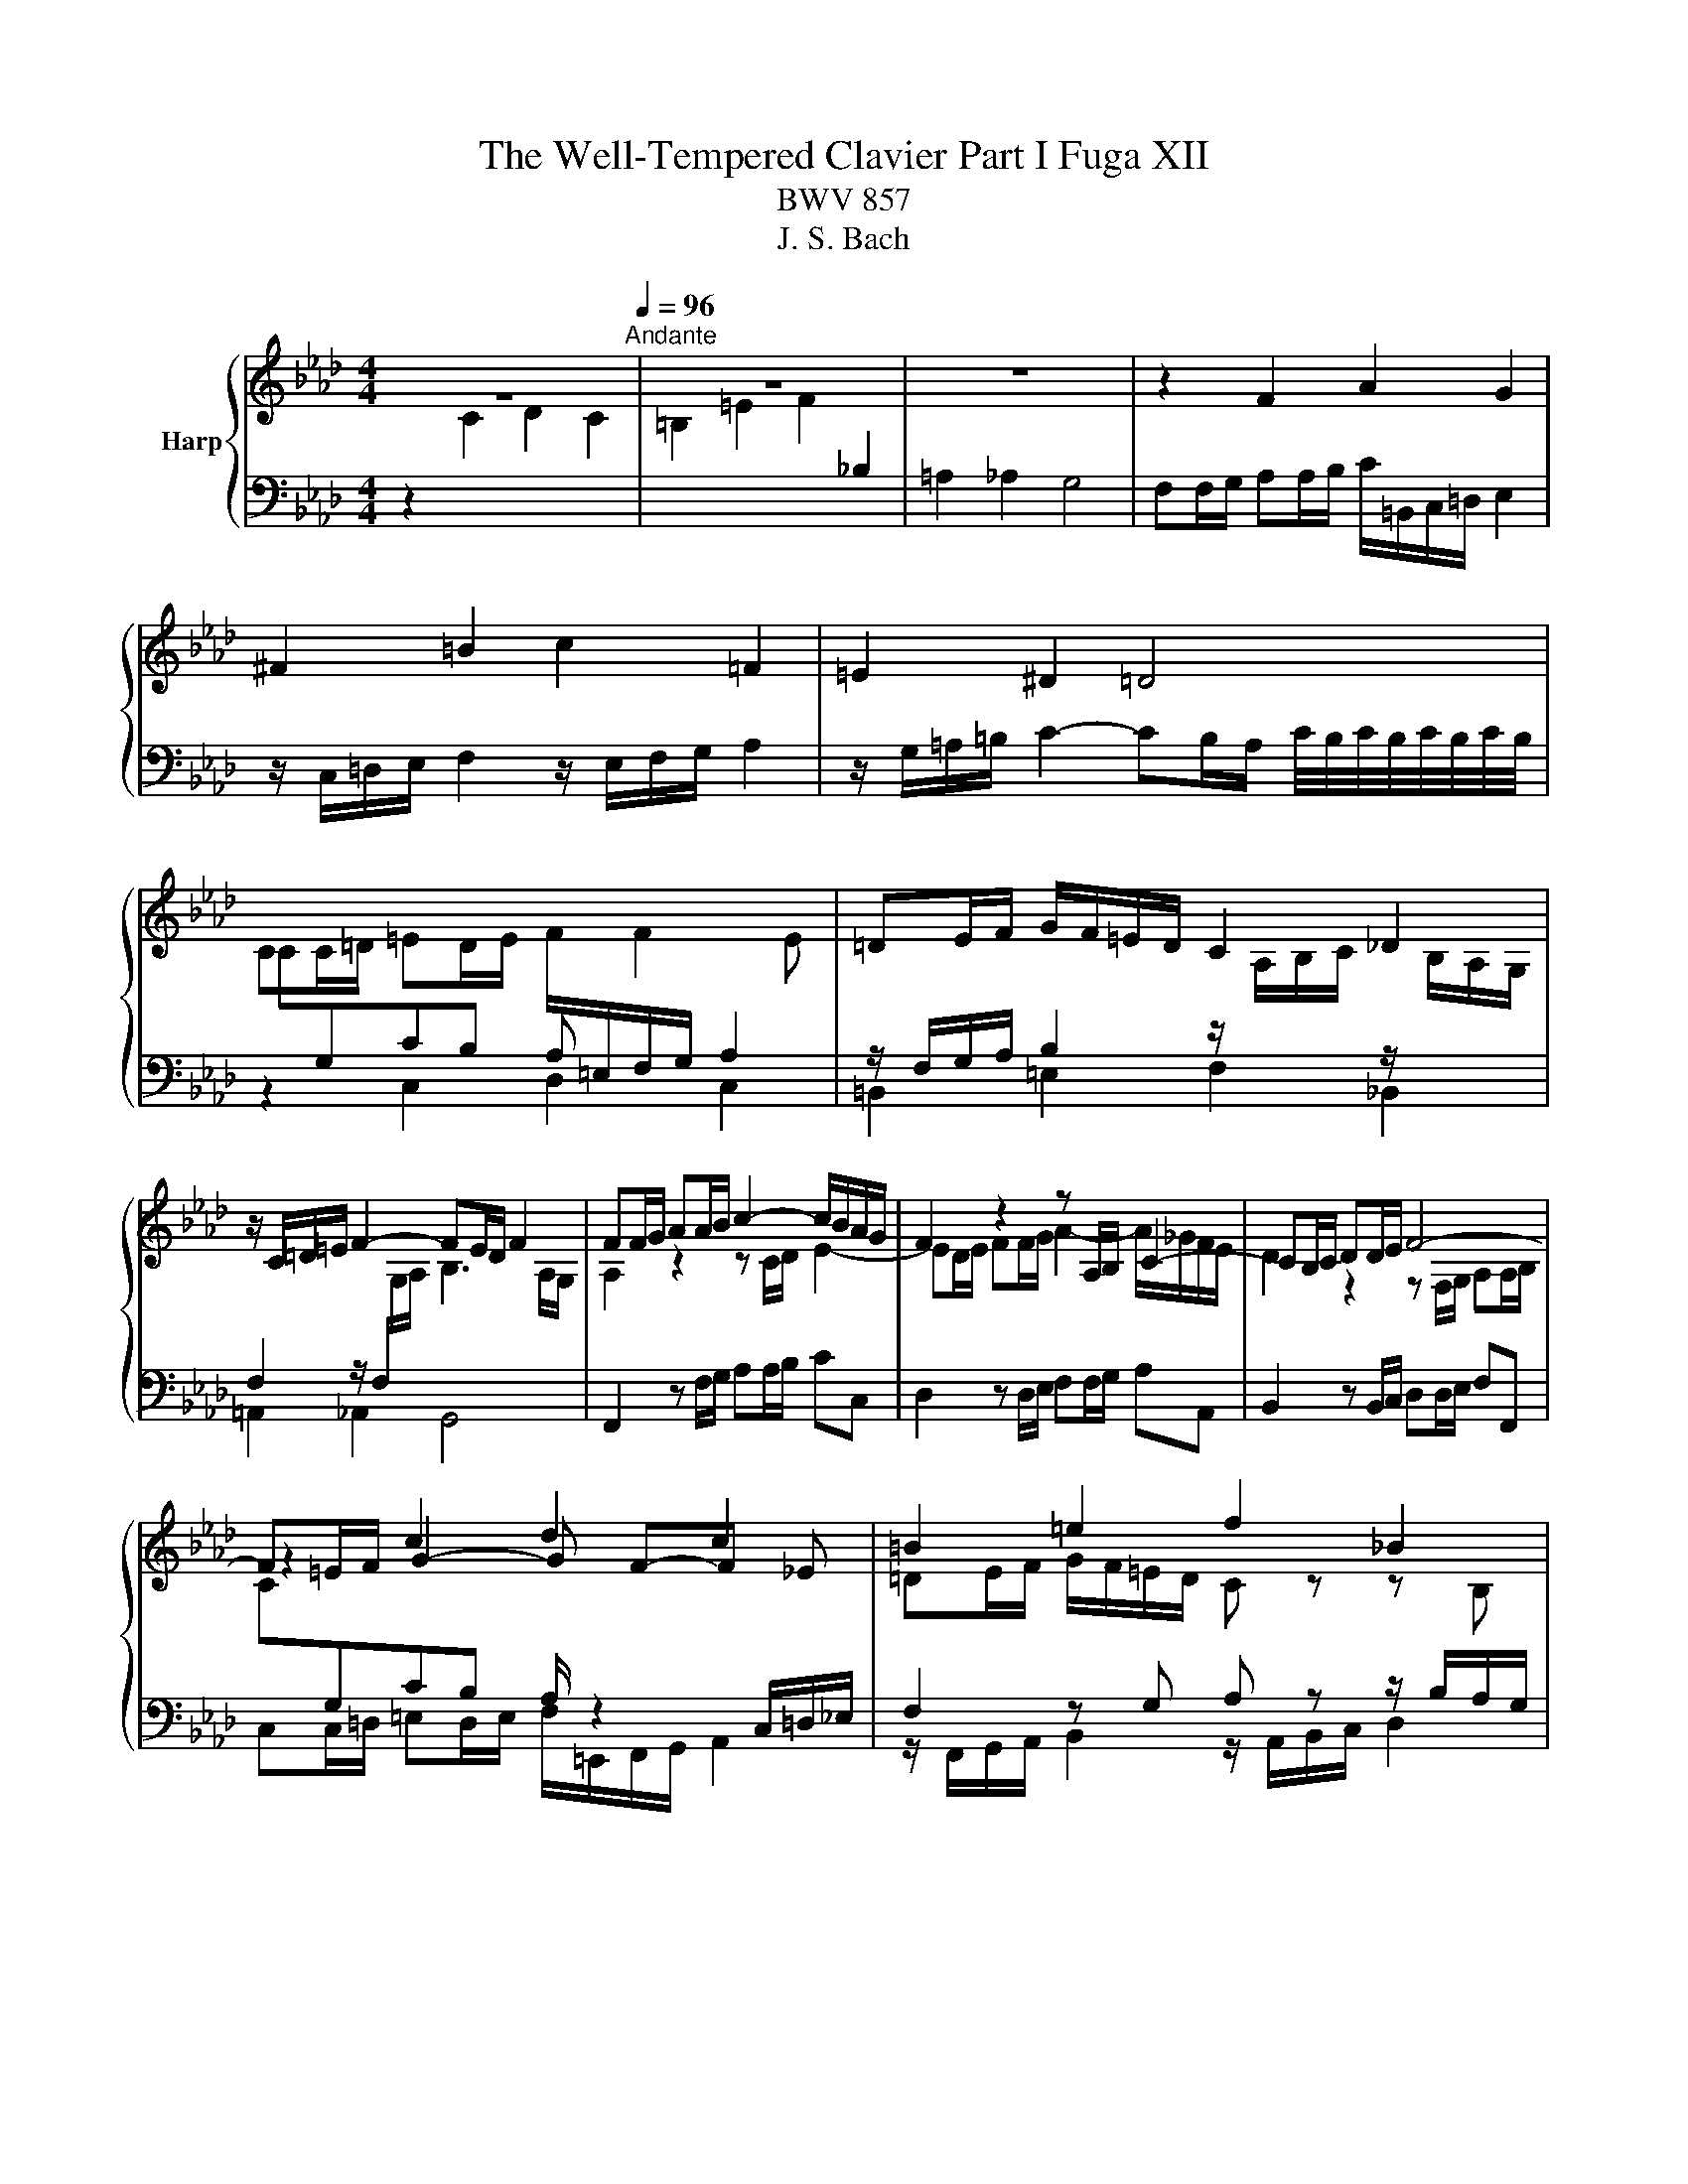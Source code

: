 X:1
T:The Well-Tempered Clavier Part I Fuga XII
T:BWV 857
T:J. S. Bach
%%score { ( 1 4 ) | ( 2 3 ) }
L:1/8
M:4/4
K:Ab
V:1 treble nm="Harp"
V:4 treble 
V:2 bass 
V:3 bass 
V:1
 z8[Q:1/4=96]"^Andante" | z8 | z8 | z2 F2 A2 G2 | ^F2 =B2 c2 =F2 | =E2 ^D2 =D4 | %6
 CC/=D/ =ED/E/ F/[I:staff +1]=E,/F,/G,/ A,2 |[I:staff -1] =DE/F/ G/F/=E/D/ C2 _D2 | %8
 z/ C/=D/=E/ F2- FE/D/ F2 | FF/G/ AA/B/ c2- c/B/A/G/ | F2 z2 z A,/B,/ C2- | CB,/C/ DD/E/ F4- | %12
 F=E/F/ c2 d2 c2 | =B2 =e2 f2 _B2 | =A2 _A2 G4- | GF/G/ A6- | AG/A/ B6- | BA/c/ f6- | %18
 fe=dg- g/=B/c/d/ e2 | z/ c/=d/e/ f2 z/ e/f/g/ a2 | z/ g/=a/=b/ c'2- c'b/a/ b2 | %21
 c'g c'2- c'c'/b/ =aa/g/ | fg/=a/ b2 z b/_a/ gg/f/ | ef/g/ a2 z a/g/ ff/e/ | d3 e/d/ cc/B/ A2- | %25
 AB/c/ d2- d/c/d/B/ g2- | g/c/d/c/ f2- f=e/f/ g2- | g f2 e =de/f/ g/f/=e/d/ | %28
 c2 z/ B/A/G/ F2 z/ F/G/A/ | B3 A/G/ A2 z2 | z _g/f/ e/d/c/B/ AB/c/ d z | %31
 z e/d/ c/B/A/_G/ F=G/=A/ B z | z c/B/ A/G/F/E/ D2- D/F/B/A/ | G2 A2- A/G/A/B/ c2 | %34
 z/ A/B/c/ d2 z/ c/d/e/ f2 | z/ e/f/g/ a2- ag/f/ g2- | g/c/=d/e/ f2- fe/d/ e2- | %37
 e/A/B/c/ d2- dc/B/ c2- | cFBA G2- G/G/A/B/ | c2- c/c/=d/e/ f2- f/B/e- | %40
 e/e/=d/c/ d/e/c/d/ e/c/d/e/ f/e/d/c/ | B4- B/A/G/F/ E2- | E/E/F/E/ =D/c/B/A/ GB e2- | %43
 e/g/f/e/ =d2- dG c2- | c/e/=d/c/ B2- BE A2- | A/c/B/A/ G2- G/F/A/G/ F/E/=D/C/ | =B,2 g2 a2 g2 | %47
 ^f2 =b2 c'2 =f2 | =e2 _e2 =d4- | dc/=d/ e6- | e=d/e/ f6- | f=e/g/ B6- | BA G2 F/=E/F/G/ A2 | %53
 z/ F/G/A/ B2 z/ A/B/c/ d2 | z/ c/=d/=e/ f2- fe/d/ e2 | f2- f/e/d/c/ d2- d/B/c/d/ | %56
 =Ec- c/G/A/F/- F/F/E/=D/ F/4E/4F/4E/4F/4E/4F/4E/4 | !fermata!F8 |] %58
V:2
 z2[I:staff -1] C2 D2 C2 | =B,2 =E2 F2[I:staff +1] _B,2 | =A,2 _A,2 G,4 | %3
 F,F,/G,/ A,A,/B,/ C/=B,,/C,/=D,/ E,2 | z/ C,/=D,/E,/ F,2 z/ E,/F,/G,/ A,2 | %5
 z/ G,/=A,/=B,/ C2- CB,/A,/ C/4B,/4C/4B,/4C/4B,/4C/4B,/4 | %6
[I:staff -1] C[I:staff +1]G,CB, A,[I:staff -1] F2 E | %7
[I:staff +1] z/ F,/G,/A,/ B,2 z/[I:staff -1] A,/B,/C/[I:staff +1] z/[I:staff -1] B,/A,/G,/ | %8
[I:staff +1] F,2 z/ F,/[I:staff -1]G,/A,/ B,3 A,/G,/ |[I:staff +1] F,,2 z F,/G,/ A,A,/B,/ CC, | %10
 D,2 z D,/E,/ F,F,/G,/ A,A,, | B,,2 z B,,/C,/ D,D,/E,/ F,F,, | %12
[I:staff -1] C[I:staff +1]G,CB, A,/ z2 C,/=D,/_E,/ | F,2 z G, A, z z/ B,/A,/G,/ | %14
 F,2 z/ F,/G,/A,/ B,3 A,/G,/ | A,2 z2 z[I:staff -1] F/E/ DD/C/ | %16
[I:staff +1] E,2 z G,/F,/ =E,E,/=D,/ C,D,/E,/ | F,2 z =D,/C,/ =B,,B,,/=A,,/ G,,A,,/B,,/ | %18
 z2 G,2 A,2 G,2 | ^F,2 =B,2 C2 =F,2 | =E,2 _E,2 =D,4 | C,2 z[K:treble] c/B/ =AA/G/ FG/A/ | %22
 BB, z B/A/ GG/F/ EF/G/ | AA, z A/G/ FF/E/ DD/C/ |[K:bass] B,C/D/ EE, A,B,/C/ D2- | %25
 DD/C/ B,B,/A,/ G,G,/F,/ =E,C, | F,F/E/ E/4D/4E/4D/4E/4D/4E/4D/4 CC,/=D,/ =E,D,/E,/ | %27
 F,/=E,/F,/G,/ A,2 z/ F,/G,/A,/ B,2 | z/ A,/B,/C/ D2 z/ C/=D/=E/ F2- | F=E/=D/ F2 F2 z C/_D/ | %30
 EE/F/[I:staff -1] _G2- GF/E/ D[I:staff +1]A,/B,/ | CC/D/ E2- ED/C/ B,F,/=G,/ | %32
 A,-A,/B,/ C2- CB,/C/ D2- | DE/D/ CD/C/ B,3 A,/G,/ | A,G,/A,/ B,/A,/G,/F,/ E,A,- A,/G,/A,/B,/ | %35
 C2 z/ F,/G,/A,/ E,2 z/ G,/F,/=E,/ | F,2 z2 z4 | %37
 D,D,/C,/ B,,B,,/A,,/ G,,/E,,/F,,/G,,/ A,,/F,,/G,,/=A,,/ | %38
 B,,/=A,,/B,,/C,/ D,/B,,/C,/D,/ E,E,/D,/ C,C,/B,,/ | z4 z2 B,2 | C2 B,2 =A,2 =D2 | %41
 E2 A,2 G,2 _G,2 | F,4 E,2 z2 | z B,/C/ =D/C/B,/A,/ G,2 z2 | z G,/A,/ B,/A,/G,/F,/ E,2 z2 | %45
 z E,/F,/ G,/F,/E,/=D,/ C,=B,, C,2 | =D, z z2 C/=B,/C/=D/ E2 | %47
 z/ C/=D/E/ F2- F/E/F/G/ z/ G,/A,/B,/ | C2 z/ C/=D/E/ F/D/E/F/ G/A/G/F/ | %49
 E/F/E/=D/ CC/B,/ =A,A,/G,/ F,G,/A,/ | B,F/E/ =DD/C/ =B,B,/=A,/ G,A,/B,/ | %51
 CB,/A,/ G,G,/F,/ =E,E,/=D,/ C,D,/E,/ | F,/G,/A,/B,/ C2- CB, z A,- | %53
 A,G,/F,/ G,/B,/A,/G,/ F,G,/A,/ B,/F,/_E,/D,/ | C,2- C,/=D,/=E,/F,/ G,2- G,/=A,,/B,,/C,/ | %55
 D,/C,/D,/E,/ F,2- F,/F,/G,/A,/ B,2- | %56
 B,/B,/A,/G,/ A,2 A,/4G,/4A,/4G,/4A,/4G,/4A,/4G,/4 A,/4G,/4A,/4G,/4A,/4G,/4A,/4G,/4 | %57
[I:staff -1] =A,8 |] %58
V:3
 x8 | x8 | x8 | x8 | x8 | x8 | z2 C,2 D,2 C,2 | =B,,2 =E,2 F,2 _B,,2 | =A,,2 _A,,2 G,,4 | x8 | x8 | %11
 x8 | C,C,/=D,/ =E,D,/E,/ F,/=E,,/F,,/G,,/ A,,2 | z/ F,,/G,,/A,,/ B,,2 z/ A,,/B,,/C,/ D,2 | %14
 z/ C,/=D,/=E,/ F,2- F,E,/D,/ E,2 | F,2 z F,/E,/ D,D,/C,/ B,,C,/D,/ | x8 | x8 | C,2 z2 z4 | x8 | %20
 x8 | x3[K:treble] x5 | x8 | x8 |[K:bass] x8 | x8 | z4 z2 C,2 | D,2 C,2 =B,,2 =E,2 | %28
 F,2 B,,2 =A,,2 _A,,2 | G,,4 F,,F,/G,/ A,A,/B,/ | C2- C/B,/A,/_G,/ F,D,/E,/ F,F,/=G,/ | %31
 A,2- A,/_G,/F,/E,/ D,B,,/C,/ D,D,/E,/ | F,2- F,/E,/D,/C,/ B,,/C,/D,/C,/ B,,/A,,/G,,/F,,/ | %33
 E,,B,,C,A,, D,B,,E,C, | F, B,,2 E,/D,/ C,F,- F,/E,/F,/G,/ | A,/G,/F,/E,/ =D,2 E,D,=E,C, | %36
 F,F,/E,/ =D,D,/C,/ =B,,/G,,/=A,,/B,,/ C,/_A,,/_B,,/C,/ | x8 | x8 | A,,A,/G,/ F,F,/E,/ =D,2 E,G, | %40
 A,F,B,B,, C,C/B,/ _A,B,/A,/ | G, z z2 z4 | =A,,2 B,,2 E,2 z E,/F,/ | %43
 G,G,/A,/ B,B,, C,2 z C,/=D,/ | E,E,/F,/ G,G,, A,,2 z A,,/B,,/ | C,C,/=D,/ E,E,, F,,G,, A,,=A,, | %46
 G,, z z2 z4 | x8 | x8 | x8 | x8 | x8 | z2 C,2 D,2 C,2 | =B,,2 =E,2 F,2 _B,,2 | =A,,2 _A,,2 G,,4 | %55
 F,,2- F,,/F,,/G,,/A,,/ B,,2- B,,/D,/C,/B,,/ | C,8 | !fermata!F,,8 |] %58
V:4
 x8 | x8 | x8 | x8 | x8 | x8 | x8 | x8 | x8 | A,2 z2 z C/D/ E2- | ED/E/ FF/G/ A2- A/_G/F/E/ | %11
 D2 z2 z F,/G,/ A,A,/B,/ | z2 G2- G F-F _E | =DE/F/ G/F/=E/D/ C z z B, | C2 z C DC/B,/ C2- | %15
 C2 z2 z4 | B,[I:staff +1]B,/A,/ G,2[I:staff -1] z G/F/ =EE/=D/ | %17
 C[I:staff +1]C/B,/ A,2[I:staff -1] z =d/c/ =BB/=A/ | GG/=A/ =BA/B/ c2- c_B | %19
 =A=B/c/ =d/c/B/A/ G2 z/ F/E/=D/ | C2 z/ c/=d/e/ f3 e/d/ | ec/=d/ e6- | eB/c/ d6- | _dA/B/ c6- | %24
 cB/A/ G4- GF/=E/ | F3 G/A/ B2- B/A/B/G/ | A2- A/G/A/F/ cGcB | %27
 AB c/[I:staff +1]C/=D/[I:staff -1]E/ F2 z G | A2 z/ B3/2 c2 z c | dc/B/ c2- c2 z2 | x8 | x8 | x8 | %33
 z2 E2 F2 E2 | =D2 G2 A2 _D2 | C2 _C2 B,4 | A,2 z/ =B/c/=d/ G3 _G | F2- F/G/A/B/ E2- E/_G/F/E/ | %38
 D4- D/B,/C/D/ E2- | E/E/F/G/ A2- A/c/B/A/ G>G | F4 C z z2 | z/ C/=D/E/ F/E/D/C/ B,2- B,=A,/B,/ | %42
 C2 B,2- B,E/F/ GG/A/ | B2- B/A/G/F/ E/=D/C/D/ EE/F/ | G2- G/F/E/D/ C/B,/A,/B,/ CC/=D/ | %45
 E2- E/=D/C/B,/ A,[I:staff +1]=D,/E,/ F,F, | G,G,/=A,/ =B,B,/C/[I:staff -1] z c- cB | %47
 =AB/c/ =d/c/=B/A/ G2 _A2 | z/ G/=A/=B/ c2- cB/A/ B/c/B/=d/ | G2 z G Cc/B/ =AB/c/ | %50
 FB z A G=d/c/ =Bc/d/ | G2 z D CG/F/ =EF/G/ | CF- F=E F2 z/ G/F/_E/ | =D2 z _D- DC z _G- | %54
 GF z/ F/=G/A/ B4- | B/d/c/B/ =A2 z/ c/B/_A/ G/F/E/D/ | C8 | C8 |] %58

